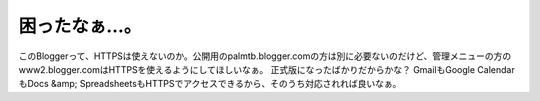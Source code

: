 ﻿困ったなぁ…。
##############


このBloggerって、HTTPSは使えないのか。公開用のpalmtb.blogger.comの方は別に必要ないのだけど、管理メニューの方のwww2.blogger.comはHTTPSを使えるようにしてほしいなぁ。
正式版になったばかりだからかな？ GmailもGoogle CalendarもDocs &amp; SpreadsheetsもHTTPSでアクセスできるから、そのうち対応されれば良いなぁ。



.. author:: mkouhei
.. categories:: computer, 
.. tags::


